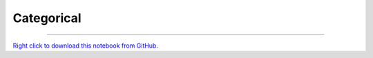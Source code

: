 ..
   Originally generated by nbsite (0.4.6):
     /Users/jbednar/miniconda3/envs/holoviz/bin/nbsite generate-rst --org holoviz --project-name colorcet --offset 0
   Will not subsequently be overwritten by nbsite, so can be edited.

***********
Categorical
***********

.. notebook:: colorcet ../../examples/user_guide/Categorical.ipynb
    :offset: 0
    :disable_interactivity_warning:

-------

`Right click to download this notebook from GitHub. <https://raw.githubusercontent.com/holoviz/colorcet/master/examples/user_guide/Categorical.ipynb>`_
